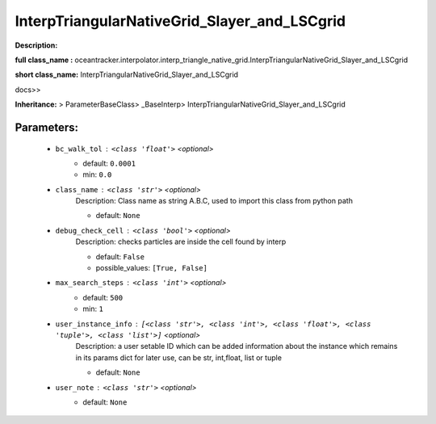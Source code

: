 ##############################################
InterpTriangularNativeGrid_Slayer_and_LSCgrid
##############################################

**Description:** 

**full class_name :** oceantracker.interpolator.interp_triangle_native_grid.InterpTriangularNativeGrid_Slayer_and_LSCgrid

**short class_name:** InterpTriangularNativeGrid_Slayer_and_LSCgrid

docs>>

**Inheritance:** > ParameterBaseClass> _BaseInterp> InterpTriangularNativeGrid_Slayer_and_LSCgrid


Parameters:
************

	* ``bc_walk_tol`` :   ``<class 'float'>``   *<optional>*
		- default: ``0.0001``
		- min: ``0.0``

	* ``class_name`` :   ``<class 'str'>``   *<optional>*
		Description: Class name as string A.B.C, used to import this class from python path

		- default: ``None``

	* ``debug_check_cell`` :   ``<class 'bool'>``   *<optional>*
		Description: checks particles are inside the cell found by interp

		- default: ``False``
		- possible_values: ``[True, False]``

	* ``max_search_steps`` :   ``<class 'int'>``   *<optional>*
		- default: ``500``
		- min: ``1``

	* ``user_instance_info`` :   ``[<class 'str'>, <class 'int'>, <class 'float'>, <class 'tuple'>, <class 'list'>]``   *<optional>*
		Description: a user setable ID which can be added information about the instance which remains in its params dict for later use, can be str, int,float, list or tuple

		- default: ``None``

	* ``user_note`` :   ``<class 'str'>``   *<optional>*
		- default: ``None``


